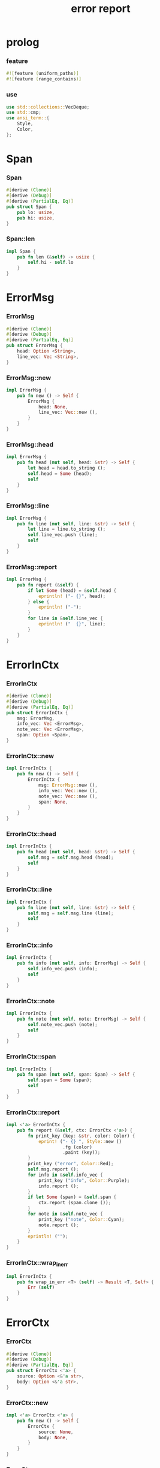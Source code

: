 #+property: tangle lib.rs
#+title: error report

* prolog

*** feature

    #+begin_src rust
    #![feature (uniform_paths)]
    #![feature (range_contains)]
    #+end_src

*** use

    #+begin_src rust
    use std::collections::VecDeque;
    use std::cmp;
    use ansi_term::{
        Style,
        Color,
    };
    #+end_src

* Span

*** Span

    #+begin_src rust
    #[derive (Clone)]
    #[derive (Debug)]
    #[derive (PartialEq, Eq)]
    pub struct Span {
        pub lo: usize,
        pub hi: usize,
    }
    #+end_src

*** Span::len

    #+begin_src rust
    impl Span {
        pub fn len (&self) -> usize {
            self.hi - self.lo
        }
    }
    #+end_src

* ErrorMsg

*** ErrorMsg

    #+begin_src rust
    #[derive (Clone)]
    #[derive (Debug)]
    #[derive (PartialEq, Eq)]
    pub struct ErrorMsg {
        head: Option <String>,
        line_vec: Vec <String>,
    }
    #+end_src

*** ErrorMsg::new

    #+begin_src rust
    impl ErrorMsg {
        pub fn new () -> Self {
            ErrorMsg {
                head: None,
                line_vec: Vec::new (),
            }
        }
    }
    #+end_src

*** ErrorMsg::head

    #+begin_src rust
    impl ErrorMsg {
        pub fn head (mut self, head: &str) -> Self {
            let head = head.to_string ();
            self.head = Some (head);
            self
        }
    }
    #+end_src

*** ErrorMsg::line

    #+begin_src rust
    impl ErrorMsg {
        pub fn line (mut self, line: &str) -> Self {
            let line = line.to_string ();
            self.line_vec.push (line);
            self
        }
    }
    #+end_src

*** ErrorMsg::report

    #+begin_src rust
    impl ErrorMsg {
        pub fn report (&self) {
            if let Some (head) = &self.head {
                eprintln! ("- {}", head);
            } else {
                eprintln! ("-");
            }
            for line in &self.line_vec {
                eprintln! ("  {}", line);
            }
        }
    }
    #+end_src

* ErrorInCtx

*** ErrorInCtx

    #+begin_src rust
    #[derive (Clone)]
    #[derive (Debug)]
    #[derive (PartialEq, Eq)]
    pub struct ErrorInCtx {
        msg: ErrorMsg,
        info_vec: Vec <ErrorMsg>,
        note_vec: Vec <ErrorMsg>,
        span: Option <Span>,
    }
    #+end_src

*** ErrorInCtx::new

    #+begin_src rust
    impl ErrorInCtx {
        pub fn new () -> Self {
            ErrorInCtx {
                msg: ErrorMsg::new (),
                info_vec: Vec::new (),
                note_vec: Vec::new (),
                span: None,
            }
        }
    }
    #+end_src

*** ErrorInCtx::head

    #+begin_src rust
    impl ErrorInCtx {
        pub fn head (mut self, head: &str) -> Self {
            self.msg = self.msg.head (head);
            self
        }
    }
    #+end_src

*** ErrorInCtx::line

    #+begin_src rust
    impl ErrorInCtx {
        pub fn line (mut self, line: &str) -> Self {
            self.msg = self.msg.line (line);
            self
        }
    }
    #+end_src

*** ErrorInCtx::info

    #+begin_src rust
    impl ErrorInCtx {
        pub fn info (mut self, info: ErrorMsg) -> Self {
            self.info_vec.push (info);
            self
        }
    }
    #+end_src

*** ErrorInCtx::note

    #+begin_src rust
    impl ErrorInCtx {
        pub fn note (mut self, note: ErrorMsg) -> Self {
            self.note_vec.push (note);
            self
        }
    }
    #+end_src

*** ErrorInCtx::span

    #+begin_src rust
    impl ErrorInCtx {
        pub fn span (mut self, span: Span) -> Self {
            self.span = Some (span);
            self
        }
    }
    #+end_src

*** ErrorInCtx::report

    #+begin_src rust
    impl <'a> ErrorInCtx {
        pub fn report (&self, ctx: ErrorCtx <'a>) {
            fn print_key (key: &str, color: Color) {
                eprint! ("- {} ", Style::new ()
                         .fg (color)
                         .paint (key));
            }
            print_key ("error", Color::Red);
            self.msg.report ();
            for info in &self.info_vec {
                print_key ("info", Color::Purple);
                info.report ();
            }
            if let Some (span) = &self.span {
                ctx.report (span.clone ());
            }
            for note in &self.note_vec {
                print_key ("note", Color::Cyan);
                note.report ();
            }
            eprintln! ("");
        }
    }
    #+end_src

*** ErrorInCtx::wrap_in_err

    #+begin_src rust
    impl ErrorInCtx {
        pub fn wrap_in_err <T> (self) -> Result <T, Self> {
            Err (self)
        }
    }
    #+end_src

* ErrorCtx

*** ErrorCtx

    #+begin_src rust
    #[derive (Clone)]
    #[derive (Debug)]
    #[derive (PartialEq, Eq)]
    pub struct ErrorCtx <'a> {
        source: Option <&'a str>,
        body: Option <&'a str>,
    }
    #+end_src

*** ErrorCtx::new

    #+begin_src rust
    impl <'a> ErrorCtx <'a> {
        pub fn new () -> Self {
            ErrorCtx {
                source: None,
                body: None,
            }
        }
    }
    #+end_src

*** ErrorCtx::source

    #+begin_src rust
    impl <'a> ErrorCtx <'a> {
        pub fn source (mut self, source: &'a str) -> Self {
            self.source = Some (source);
            self
        }
    }
    #+end_src

*** ErrorCtx::body

    #+begin_src rust
    impl <'a> ErrorCtx <'a> {
        pub fn body (mut self, body: &'a str) -> Self {
            self.body = Some (body);
            self
        }
    }
    #+end_src

*** ErrorCtx::report

    #+begin_src rust
    impl <'a> ErrorCtx <'a> {
        pub fn report (&self, span: Span) {
            let key = Style::new ()
                .fg (Color::Blue)
                .paint ("context");
            let source = if let Some (source) = &self.source {
                source.to_string ()
            } else {
                String::new ()
            };
            eprintln! ("- {} - {}", key, source);
            if let Some (body) = &self.body {
                let line_vec: Vec <&str> = body.lines () .collect ();
                let len = line_vec.len ();
                let width = format! ("{}", len) .len ();
                let fringe = 3;
                let focus = self.focus (line_vec, span, fringe);
                for (i, line, span) in focus {
                    let n = i + 1;
                    print_line (n, width, line, span);
                }
            }
        }
    }
    #+end_src

*** ErrorCtx::focus

    #+begin_src rust
    type Focus <'a> = VecDeque <(usize, &'a str, Option <Span>)>;

    impl <'a> ErrorCtx <'a> {
        pub fn focus (
            &self,
            line_vec: Vec <&'a str>,
            span: Span,
            fringe: usize,
        ) -> Focus <'a> {
            let mut before = Focus::new ();
            let mut focus  = Focus::new ();
            let mut after  = Focus::new ();
            let mut met_span_p = false;
            let mut lo = span.lo as isize;
            let mut hi = span.hi as isize;
            for (i, line) in line_vec.into_iter () .enumerate () {
                let len = line.len () as isize;
                if lo >= len || hi <= 0 {
                    if met_span_p {
                        after.push_back ((i, line, None));
                    } else {
                        before.push_back ((i, line, None));
                    }
                } else {
                    met_span_p = true;
                    let span = Span {
                        lo: cmp::max (lo, 0) as usize,
                        hi: cmp::min (hi, len) as usize,
                    };
                    focus.push_back ((i, line, Some (span)));
                }
                lo -= (line.len () + 1) as isize;
                hi -= (line.len () + 1) as isize;
            }
            for _ in 0..fringe {
                if let Some (x) = before.pop_back () {
                    focus.push_front (x);
                }
                if let Some (x) = after.pop_front () {
                    focus.push_back (x);
                }
            }
            focus
        }
    }
    #+end_src

*** print_line

    #+begin_src rust
    fn print_line (
        n: usize,
        width: usize,
        line: &str,
        span: Option <Span>,
    ) {
        print_line_number_prefix (n, width);
        if let Some (span) = span {
            let lo = span.lo;
            let hi = span.hi;
            let mid = &line [lo .. hi];
            let mid = Style::new () .reverse () .paint (mid);
            eprintln! ("{}{}{}",
                       &line [.. lo],
                       mid,
                       &line [hi ..],);
        } else {
            eprintln! ("{}", line);
        }
    }
    #+end_src

*** print_line_number_prefix

    #+begin_src rust
    fn print_line_number_prefix (n: usize, width: usize) {
        let prefix = format! ("  {:w$} | ", n, w = width);
        let prefix = Style::new ()
            .fg (Color::Blue)
            .paint (prefix);
        eprint! ("{}", prefix);
    }
    #+end_src

* test

*** test_report

    #+begin_src rust
    #[cfg (test)]
    const EXAMPLE_INPUT: &'static str = "\
    list-t : type-tt
    list-t = union (null-t cons-t) {
      t : type-tt
    }

    null-t : type-tt
    null-t = data {
      t : type-tt
    }

    cons-t : type-tt
    cons-t = data {
      t : type-tt
      car : t
      cdr : list-t (t)
    }
    ";

    #[test]
    fn test_report () {
        let input = EXAMPLE_INPUT;
        let error = ErrorInCtx::new ()
            .head ("no worry")
            .line ("this is just a testing error")
            .span (Span { lo: 84, hi: 115 })
            // thanks to github.com/xuchunyang/region-state.el
            .info (ErrorMsg::new ()
                   .line ("x = x")
                   .line ("y = y")
                   .line ("显然成立"))
            .note (ErrorMsg::new ()
                   .line ("打雷要下雨 雷欧")
                   .line ("下雨要打伞 雷欧"))
            .note (ErrorMsg::new ()
                   .line ("不知道的奥秘万万千千 智慧简单又不简单"));
        error.report (ErrorCtx::new ()
                      .source ("fn test_report")
                      .body (input));
    }
    #+end_src
